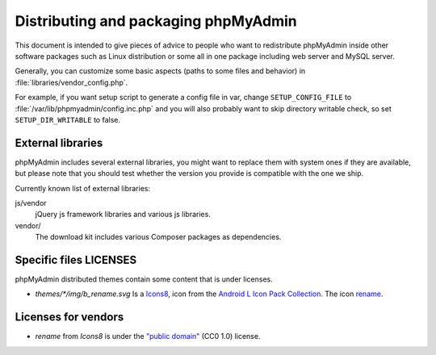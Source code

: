 Distributing and packaging phpMyAdmin
=====================================

This document is intended to give pieces of advice to people who want to
redistribute phpMyAdmin inside other software packages such as Linux
distribution or some all in one package including web server and MySQL
server.

Generally, you can customize some basic aspects (paths to some files and
behavior) in :file:`libraries/vendor_config.php`.

For example, if you want setup script to generate a config file in var, change
``SETUP_CONFIG_FILE`` to :file:`/var/lib/phpmyadmin/config.inc.php` and you
will also probably want to skip directory writable check, so set
``SETUP_DIR_WRITABLE`` to false.

External libraries
------------------

phpMyAdmin includes several external libraries, you might want to
replace them with system ones if they are available, but please note
that you should test whether the version you provide is compatible with the
one we ship.

Currently known list of external libraries:

js/vendor
    jQuery js framework libraries and various js libraries.

vendor/
    The download kit includes various Composer packages as
    dependencies.

Specific files LICENSES
-----------------------

phpMyAdmin distributed themes contain some content that is under licenses.

- `themes/*/img/b_rename.svg` Is a `Icons8 <https://thenounproject.com/Icons8/>`_, icon from the `Android L Icon Pack Collection <https://thenounproject.com/Icons8/collection/android-l-icon-pack/>`_. The icon `rename <https://thenounproject.com/term/rename/61456/>`_.


Licenses for vendors
--------------------

- `rename` from `Icons8` is under the `"public domain" <https://creativecommons.org/publicdomain/zero/1.0/>`_ (CC0 1.0) license.
